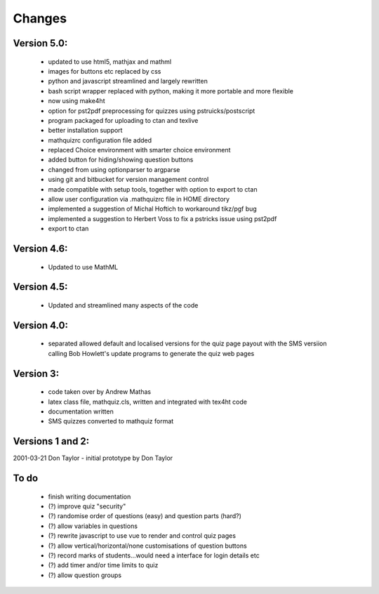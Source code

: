 =======
Changes
=======

Version 5.0:
------------
    - updated to use html5, mathjax and mathml
    - images for buttons etc replaced by css
    - python and javascript streamlined and largely rewritten
    - bash script wrapper replaced with python, making it more portable and more flexible
    - now using make4ht
    - option for pst2pdf preprocessing for quizzes using pstruicks/postscript
    - program packaged for uploading to ctan and texlive
    - better installation support
    - mathquizrc configuration file added
    - replaced Choice environment with smarter choice environment
    - added button for hiding/showing question buttons
    - changed from using optionparser to argparse
    - using git and bitbucket for version management control
    - made compatible with setup tools, together with option to export to ctan
    - allow user configuration via .mathquizrc file in HOME directory
    - implemented a suggestion of Michal Hoftich to workaround tikz/pgf bug
    - implemented a suggestion to Herbert Voss to fix a pstricks issue using pst2pdf
    - export to ctan

Version 4.6:
------------
    - Updated to use MathML

Version 4.5:
------------
    - Updated and streamlined many aspects of the code

Version 4.0:
------------
    - separated allowed default and localised versions for the quiz page payout
      with the SMS versiion calling Bob Howlett's update programs to generate
      the quiz web pages

Version 3:
----------
    - code taken over by Andrew Mathas
    - latex class file, mathquiz.cls, written and integrated with tex4ht code
    - documentation written
    - SMS quizzes converted to mathquiz format

Versions 1 and 2:
-----------------
2001-03-21  Don Taylor -  initial prototype by Don Taylor


To do
------
    - finish writing documentation
    - (?) improve quiz "security"
    - (?) randomise order of questions (easy) and question parts (hard?)
    - (?) allow variables in questions
    - (?) rewrite javascript to use vue to render and control quiz pages
    - (?) allow vertical/horizontal/none customisations of question buttons
    - (?) record marks of students...would need a interface for login details etc
    - (?) add timer and/or time limits to quiz
    - (?) allow question groups

